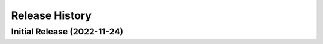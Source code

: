 ===============
Release History
===============

Initial Release (2022-11-24)
----------------------------
